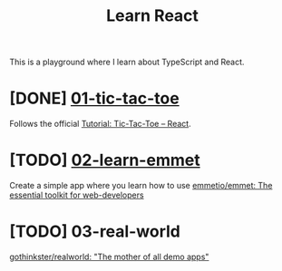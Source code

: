 #+TITLE: Learn React

This is a playground where I learn about TypeScript and React.

* [DONE] [[./01-tic-tac-toe][01-tic-tac-toe]]

Follows the official [[https://react.dev/learn/tutorial-tic-tac-toe][Tutorial: Tic-Tac-Toe – React]].

[[./readme/tic-tac-toe.png]]

* [TODO] [[./02-learn-emmet][02-learn-emmet]]

Create a simple app where you learn how to use [[https://github.com/emmetio/emmet][emmetio/emmet: The essential toolkit for web-developers]]

* [TODO] 03-real-world

[[https://github.com/gothinkster/realworld][gothinkster/realworld: "The mother of all demo apps"]]

